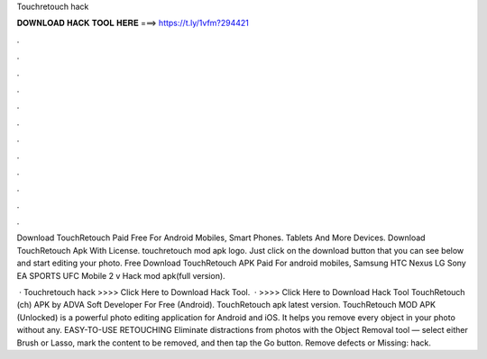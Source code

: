 Touchretouch hack



𝐃𝐎𝐖𝐍𝐋𝐎𝐀𝐃 𝐇𝐀𝐂𝐊 𝐓𝐎𝐎𝐋 𝐇𝐄𝐑𝐄 ===> https://t.ly/1vfm?294421



.



.



.



.



.



.



.



.



.



.



.



.

Download TouchRetouch Paid Free For Android Mobiles, Smart Phones. Tablets And More Devices. Download TouchRetouch Apk With License. touchretouch mod apk logo. Just click on the download button that you can see below and start editing your photo. Free Download TouchRetouch APK Paid For android mobiles, Samsung HTC Nexus LG Sony EA SPORTS UFC Mobile 2 v Hack mod apk(full version).

 · Touchretouch hack >>>> Click Here to Download Hack Tool.  · >>>> Click Here to Download Hack Tool TouchRetouch (ch) APK by ADVA Soft Developer For Free (Android). TouchRetouch apk latest version. TouchRetouch MOD APK (Unlocked) is a powerful photo editing application for Android and iOS. It helps you remove every object in your photo without any. EASY-TO-USE RETOUCHING Eliminate distractions from photos with the Object Removal tool — select either Brush or Lasso, mark the content to be removed, and then tap the Go button. Remove defects or Missing: hack.
